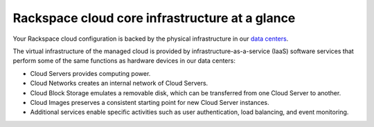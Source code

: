 .. _core_infrastructure:

-----------------------------------------------
Rackspace cloud core infrastructure at a glance
-----------------------------------------------
Your Rackspace cloud configuration is backed by the physical
infrastructure in our 
`data centers <http://www.rackspace.com/about/datacenters>`__.

The virtual infrastructure of the managed cloud is provided by
infrastructure-as-a-service (IaaS) software services that perform some
of the same functions as hardware devices in our data centers:

* Cloud Servers provides computing power.

* Cloud Networks creates an internal network of Cloud Servers.

* Cloud Block Storage emulates a removable disk, which can be
  transferred from one Cloud Server to another.

* Cloud Images preserves a consistent starting point for new Cloud
  Server instances.

* Additional services enable specific activities such as user
  authentication, load balancing, and event monitoring.

.. commenting out placeholder image and defaced text suggesting
.. improvements; put a better image here when we have one   
.. .. image:: ../figures/ManagedCloud.png
..    :alt: In the Rackspace Cloud, Fanatical Support combines with cloud technology.
.. 
.. xxxxxxxx *looking for something primarily visual, of about this scope & size,
.. explicitly foregrounding the core infrastructure (servers + images +
.. networks + block storage)*
